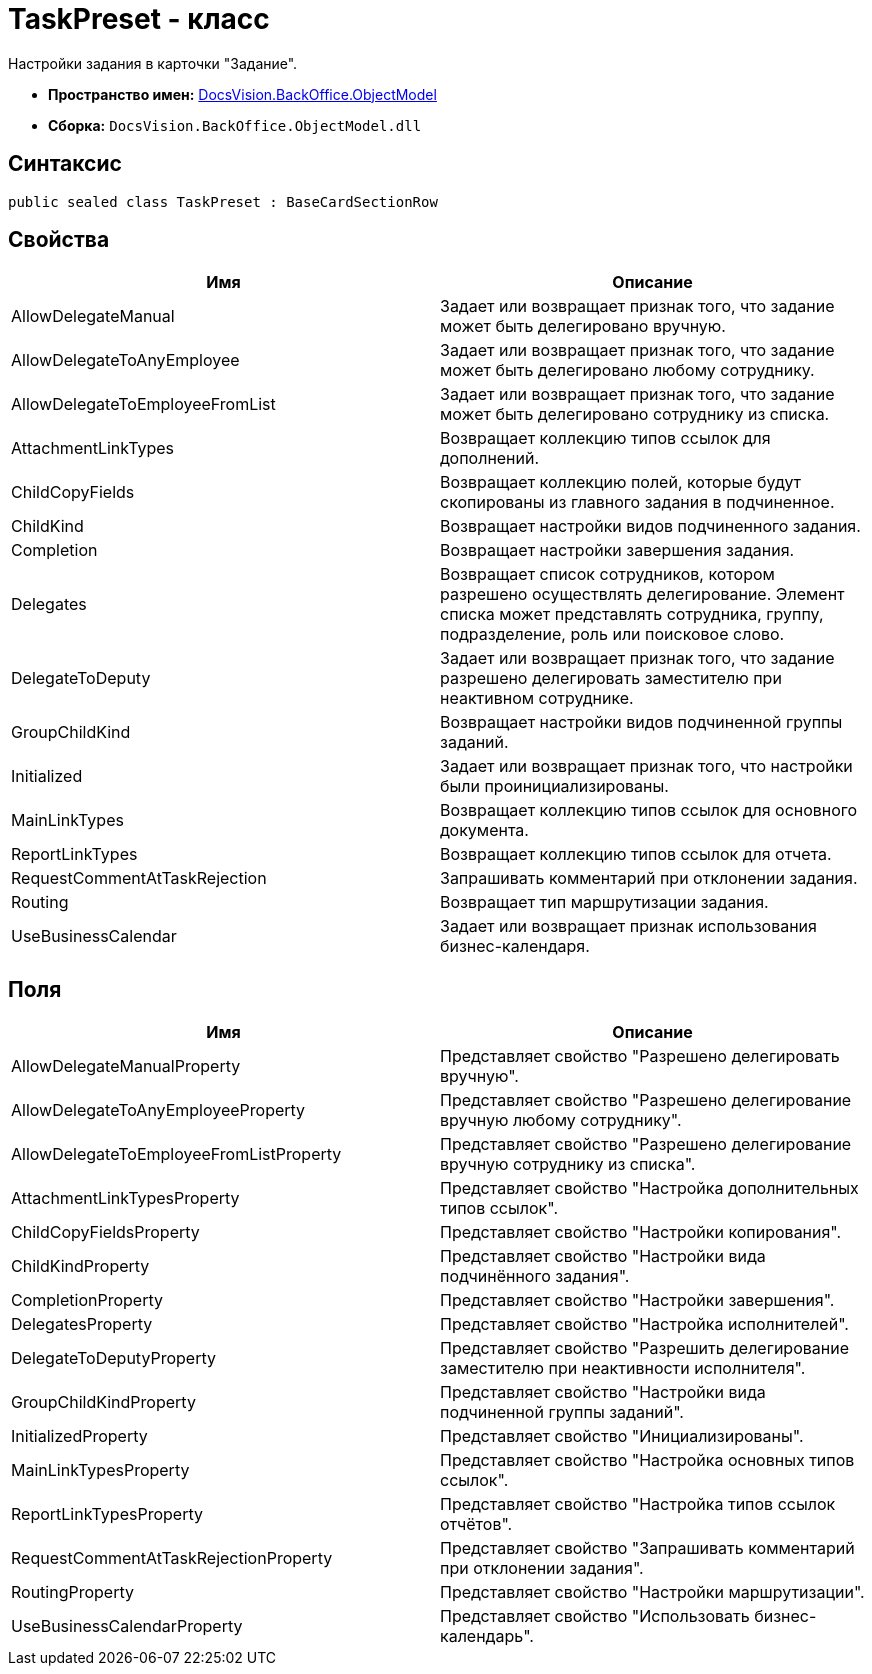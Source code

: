 = TaskPreset - класс

Настройки задания в карточки "Задание".

* *Пространство имен:* xref:api/DocsVision/Platform/ObjectModel/ObjectModel_NS.adoc[DocsVision.BackOffice.ObjectModel]
* *Сборка:* `DocsVision.BackOffice.ObjectModel.dll`

== Синтаксис

[source,csharp]
----
public sealed class TaskPreset : BaseCardSectionRow
----

== Свойства

[cols=",",options="header"]
|===
|Имя |Описание
|AllowDelegateManual |Задает или возвращает признак того, что задание может быть делегировано вручную.
|AllowDelegateToAnyEmployee |Задает или возвращает признак того, что задание может быть делегировано любому сотруднику.
|AllowDelegateToEmployeeFromList |Задает или возвращает признак того, что задание может быть делегировано сотруднику из списка.
|AttachmentLinkTypes |Возвращает коллекцию типов ссылок для дополнений.
|ChildCopyFields |Возвращает коллекцию полей, которые будут скопированы из главного задания в подчиненное.
|ChildKind |Возвращает настройки видов подчиненного задания.
|Completion |Возвращает настройки завершения задания.
|Delegates |Возвращает список сотрудников, котором разрешено осуществлять делегирование. Элемент списка может представлять сотрудника, группу, подразделение, роль или поисковое слово.
|DelegateToDeputy |Задает или возвращает признак того, что задание разрешено делегировать заместителю при неактивном сотруднике.
|GroupChildKind |Возвращает настройки видов подчиненной группы заданий.
|Initialized |Задает или возвращает признак того, что настройки были проинициализированы.
|MainLinkTypes |Возвращает коллекцию типов ссылок для основного документа.
|ReportLinkTypes |Возвращает коллекцию типов ссылок для отчета.
|RequestCommentAtTaskRejection |Запрашивать комментарий при отклонении задания.
|Routing |Возвращает тип маршрутизации задания.
|UseBusinessCalendar |Задает или возвращает признак использования бизнес-календаря.
|===

== Поля

[cols=",",options="header"]
|===
|Имя |Описание
|AllowDelegateManualProperty |Представляет свойство "Разрешено делегировать вручную".
|AllowDelegateToAnyEmployeeProperty |Представляет свойство "Разрешено делегирование вручную любому сотруднику".
|AllowDelegateToEmployeeFromListProperty |Представляет свойство "Разрешено делегирование вручную сотруднику из списка".
|AttachmentLinkTypesProperty |Представляет свойство "Настройка дополнительных типов ссылок".
|ChildCopyFieldsProperty |Представляет свойство "Настройки копирования".
|ChildKindProperty |Представляет свойство "Настройки вида подчинённого задания".
|CompletionProperty |Представляет свойство "Настройки завершения".
|DelegatesProperty |Представляет свойство "Настройка исполнителей".
|DelegateToDeputyProperty |Представляет свойство "Разрешить делегирование заместителю при неактивности исполнителя".
|GroupChildKindProperty |Представляет свойство "Настройки вида подчиненной группы заданий".
|InitializedProperty |Представляет свойство "Инициализированы".
|MainLinkTypesProperty |Представляет свойство "Настройка основных типов ссылок".
|ReportLinkTypesProperty |Представляет свойство "Настройка типов ссылок отчётов".
|RequestCommentAtTaskRejectionProperty |Представляет свойство "Запрашивать комментарий при отклонении задания".
|RoutingProperty |Представляет свойство "Настройки маршрутизации".
|UseBusinessCalendarProperty |Представляет свойство "Использовать бизнес-календарь".
|===
